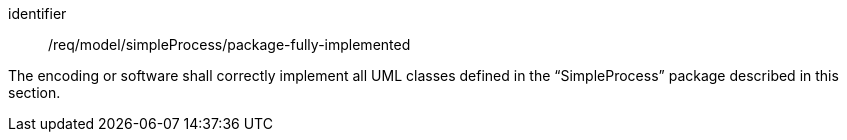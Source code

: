 [requirement,model=ogc]
====
[%metadata]
identifier:: /req/model/simpleProcess/package-fully-implemented

The encoding or software shall correctly implement all UML classes defined in the “SimpleProcess” package described in this section.
====